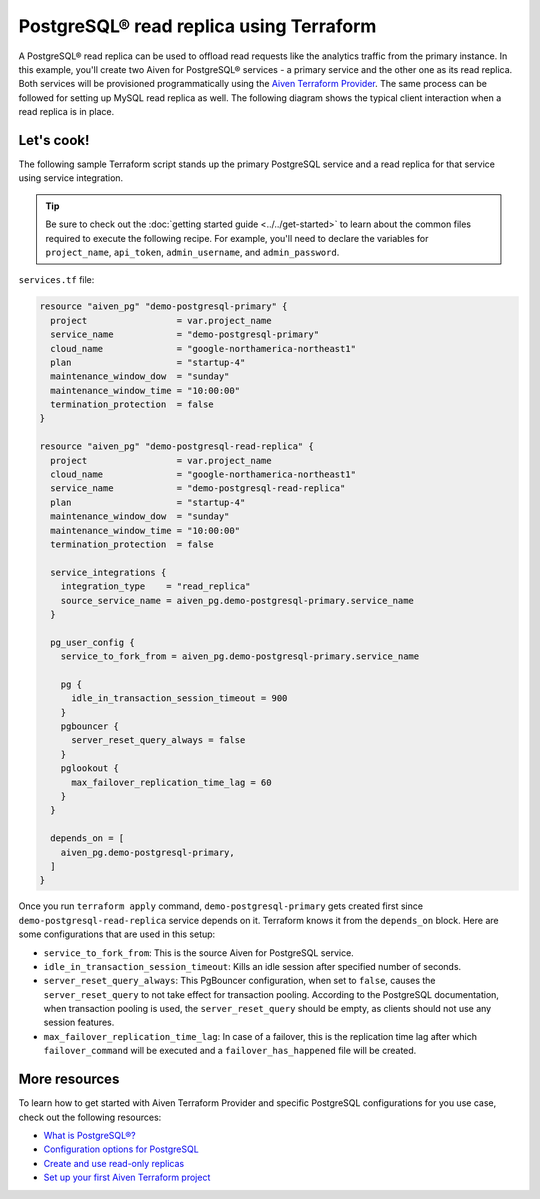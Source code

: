 PostgreSQL® read replica using Terraform
========================================================

A PostgreSQL® read replica can be used to offload read requests like the analytics traffic from the primary instance. In this example, you'll create two Aiven for PostgreSQL® services - a primary service and the other one as its read replica. 
Both services will be provisioned programmatically using the `Aiven Terraform Provider <https://registry.terraform.io/providers/aiven/aiven/latest/docs>`_. The same process can be followed for setting up MySQL read replica as well. 
The following diagram shows the typical client interaction when a read replica is in place.

.. mermaid::

   flowchart LR
      id6[Client]
      
      id5>WAL record]

      subgraph Aiven for PostgreSQL
      id1[(Primary)]
      id2[[WAL sender]]
      id1 --> id2
      end
      
      subgraph Aiven for PostgreSQL
      id4[(Read-Replica)]
      id3[[WAL receiver]]
      id3 --> id4
      end

      id2 --> id5 --> id3

      id6-->|Data Modification|id1
      id6-->|Data Read|id4

Let's cook!
'''''''''''''''''''''''''''''''''''

The following sample Terraform script stands up the primary PostgreSQL service and a read replica for that service using service integration. 

.. Tip::

  Be sure to check out the :doc:`getting started guide <../../get-started>` to learn about the common files required to execute the following recipe. For example, you'll need to declare the variables for ``project_name``, ``api_token``, ``admin_username``, and ``admin_password``.

``services.tf`` file:

.. code:: terraform
  
  resource "aiven_pg" "demo-postgresql-primary" {
    project                 = var.project_name
    service_name            = "demo-postgresql-primary"
    cloud_name              = "google-northamerica-northeast1"
    plan                    = "startup-4"
    maintenance_window_dow  = "sunday"
    maintenance_window_time = "10:00:00"
    termination_protection  = false
  }
  
  resource "aiven_pg" "demo-postgresql-read-replica" {
    project                 = var.project_name
    cloud_name              = "google-northamerica-northeast1"
    service_name            = "demo-postgresql-read-replica"
    plan                    = "startup-4"
    maintenance_window_dow  = "sunday"
    maintenance_window_time = "10:00:00"
    termination_protection  = false
  
    service_integrations {
      integration_type    = "read_replica"
      source_service_name = aiven_pg.demo-postgresql-primary.service_name
    }
  
    pg_user_config {
      service_to_fork_from = aiven_pg.demo-postgresql-primary.service_name
  
      pg {
        idle_in_transaction_session_timeout = 900
      }
      pgbouncer {
        server_reset_query_always = false
      }
      pglookout {
        max_failover_replication_time_lag = 60
      }
    }
  
    depends_on = [
      aiven_pg.demo-postgresql-primary,
    ]
  }
  
Once you run ``terraform apply`` command, ``demo-postgresql-primary`` gets created first since ``demo-postgresql-read-replica`` service depends on it. 
Terraform knows it from the ``depends_on`` block. Here are some configurations that are used in this setup:

- ``service_to_fork_from``: This is the source Aiven for PostgreSQL service.
- ``idle_in_transaction_session_timeout``: Kills an idle session after specified number of seconds.
- ``server_reset_query_always``: This PgBouncer configuration, when set to ``false``, causes the ``server_reset_query`` to not take effect for transaction pooling.
  According to the PostgreSQL documentation, when transaction pooling is used, the ``server_reset_query`` should be empty, as clients should not use any session features.
- ``max_failover_replication_time_lag``: In case of a failover, this is the replication time lag after which ``failover_command`` will be executed and a ``failover_has_happened`` file will be created.

More resources
'''''''''''''''''

To learn how to get started with Aiven Terraform Provider and specific PostgreSQL configurations for you use case, check out the following resources:

- `What is PostgreSQL®? <https://aiven.io/blog/an-introduction-to-postgresql>`_
- `Configuration options for PostgreSQL <https://developer.aiven.io/docs/products/postgresql/reference/list-of-advanced-params.html>`_
- `Create and use read-only replicas <https://developer.aiven.io/docs/products/postgresql/howto/create-read-replica>`_
- `Set up your first Aiven Terraform project <https://developer.aiven.io/docs/tools/terraform/get-started.html>`_
